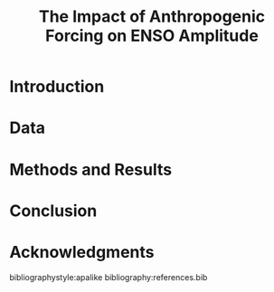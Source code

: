 #+TITLE: The Impact of Anthropogenic Forcing on ENSO Amplitude
#+LATEX_HEADER: \usepackage[letterpaper, margins=1in]{geometry}
#+OPTIONS: toc:nil

\begin{abstract}

\end{abstract}

* Introduction
* Data
* Methods and Results
* Conclusion
* Acknowledgments

bibliographystyle:apalike
bibliography:references.bib
